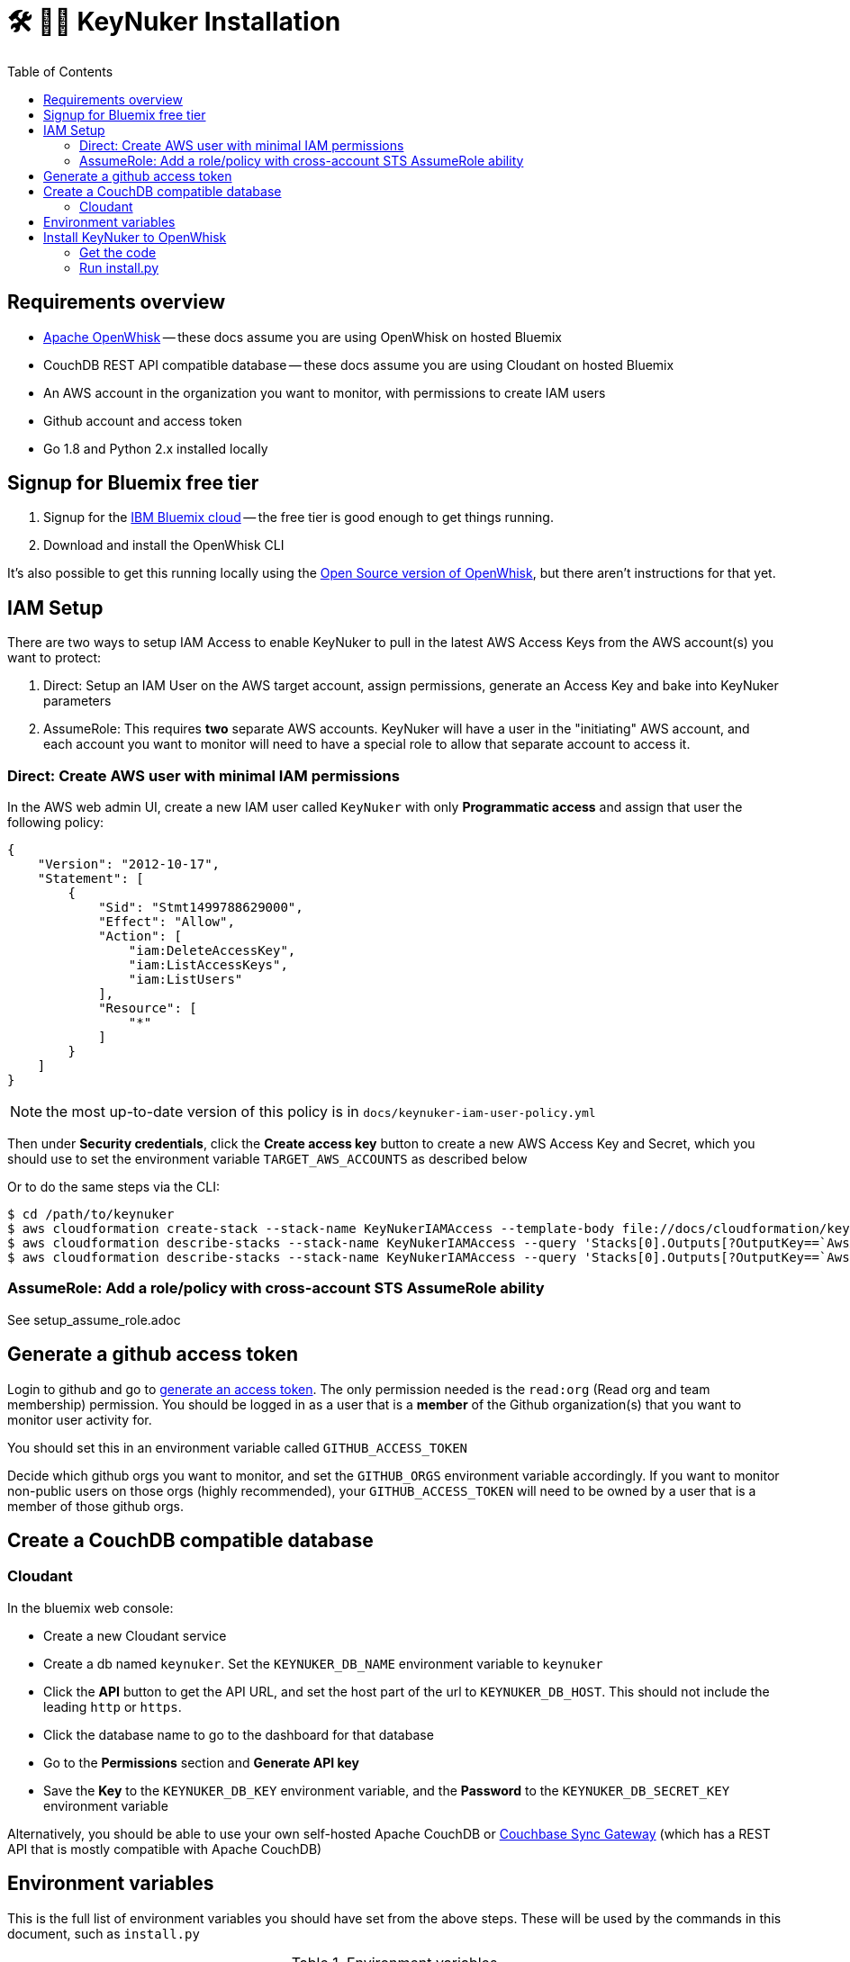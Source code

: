 [%hardbreaks]

= 🛠 🔐💥 KeyNuker Installation
:toc: left
:toclevels: 3


== Requirements overview

- https://github.com/apache/incubator-openwhisk[Apache OpenWhisk] -- these docs assume you are using OpenWhisk on hosted Bluemix
- CouchDB REST API compatible database -- these docs assume you are using Cloudant on hosted Bluemix
- An AWS account in the organization you want to monitor, with permissions to create IAM users
- Github account and access token
- Go 1.8 and Python 2.x installed locally

== Signup for Bluemix free tier

. Signup for the http://www.bluemix.net[IBM Bluemix cloud] -- the free tier is good enough to get things running.
. Download and install the OpenWhisk CLI

It's also possible to get this running locally using the https://github.com/apache/incubator-openwhisk[Open Source version of OpenWhisk], but there aren't instructions for that yet.

== IAM Setup

There are two ways to setup IAM Access to enable KeyNuker to pull in the latest AWS Access Keys from the AWS account(s) you want to protect:

. Direct: Setup an IAM User on the AWS target account, assign permissions, generate an Access Key and bake into KeyNuker parameters
. AssumeRole: This requires *two* separate AWS accounts.  KeyNuker will have a user in the "initiating" AWS account, and each account you want to monitor will need to have a special role to allow that separate account to access it.

=== Direct: Create AWS user with minimal IAM permissions

In the AWS web admin UI, create a new IAM user called `KeyNuker` with only **Programmatic access** and assign that user the following policy:

```
{
    "Version": "2012-10-17",
    "Statement": [
        {
            "Sid": "Stmt1499788629000",
            "Effect": "Allow",
            "Action": [
                "iam:DeleteAccessKey",
                "iam:ListAccessKeys",
                "iam:ListUsers"
            ],
            "Resource": [
                "*"
            ]
        }
    ]
}
```

NOTE: the most up-to-date version of this policy is in `docs/keynuker-iam-user-policy.yml`

Then under **Security credentials**, click the **Create access key** button to create a new AWS Access Key and Secret, which you should use to set the environment variable `TARGET_AWS_ACCOUNTS` as described below

Or to do the same steps via the CLI:

```
$ cd /path/to/keynuker
$ aws cloudformation create-stack --stack-name KeyNukerIAMAccess --template-body file://docs/cloudformation/keynuker-iam-user-policy.yml --capabilities CAPABILITY_IAM CAPABILITY_NAMED_IAM
$ aws cloudformation describe-stacks --stack-name KeyNukerIAMAccess --query 'Stacks[0].Outputs[?OutputKey==`AwsAccessKey`].OutputValue' --output text
$ aws cloudformation describe-stacks --stack-name KeyNukerIAMAccess --query 'Stacks[0].Outputs[?OutputKey==`AwsSecretAccessKey`].OutputValue' --output text
```

=== AssumeRole: Add a role/policy with cross-account STS AssumeRole ability

See setup_assume_role.adoc


== Generate a github access token

Login to github and go to https://github.com/settings/tokens/new[generate an access token].  The only permission needed is the `read:org` (Read org and team membership) permission.  You should be logged in as a user that is a **member** of the Github organization(s) that you want to monitor user activity for.

You should set this in an environment variable called `GITHUB_ACCESS_TOKEN`

Decide which github orgs you want to monitor, and set the `GITHUB_ORGS` environment variable accordingly.  If you want to monitor non-public users on those orgs (highly recommended), your `GITHUB_ACCESS_TOKEN` will need to be owned by a user that is a member of those github orgs.

== Create a CouchDB compatible database

=== Cloudant ===

In the bluemix web console:

- Create a new Cloudant service
- Create a db named `keynuker`.  Set the `KEYNUKER_DB_NAME` environment variable to `keynuker`
- Click the **API** button to get the API URL, and set the host part of the url to `KEYNUKER_DB_HOST`.  This should not include the leading `http` or `https`.
- Click the database name to go to the dashboard for that database
- Go to the **Permissions** section and **Generate API key**
- Save the **Key** to the `KEYNUKER_DB_KEY` environment variable, and the **Password** to the `KEYNUKER_DB_SECRET_KEY` environment variable

Alternatively, you should be able to use your own self-hosted Apache CouchDB or https://github.com/couchbase/sync_gateway[Couchbase Sync Gateway] (which has a REST API that is mostly compatible with Apache CouchDB)

== Environment variables

This is the full list of environment variables you should have set from the above steps.  These will be used by the commands in this document, such as `install.py`

.Environment variables
|===
|Variable |Example |Description

|KEYNUKER_ORG
|default
|The keynuker org (multi-tenancy).  Set this to "default" unless you are trying to juggle multiple environments.

|KEYNUKER_DB_KEY
|jhh343234jkk
|DB access key

|KEYNUKER_DB_SECRET_KEY
|7a789888djhh343234jkk
|DB secret access key

|KEYNUKER_DB_HOST
|787877rrr-021d-42dc-6c65-gjhg775b2ef-bluemix.cloudant.com
|DB hostname

|KEYNUKER_DB_NAME
|keynuker
|DB name

|TARGET_AWS_ACCOUNTS
|'[{"AwsAccessKeyId": "******", "AwsSecretAccessKey": "******"}]'
|AWS Access Key ID and secret of AWS account(s) being monitored, only needs limited IAM permissions

|GITHUB_ACCESS_TOKEN
|902dcb6f5386e9f3ba
|Github access token which has the :org read permission

|GITHUB_ORGS
|'["acme", "acme-labs"]'
|The list of github orgs you would like to monitor.  The quoting is important: outer quotes as single quotes, inner quotes as double quotes

|KEYNUKER_MAILER_API_KEY
|key-82ea6cfe7dc69f6c
|The Mailgun API key for notifications.  At the moment, mailgun is the only option for outgoing mail.  Please open an issue if you need a different option.  You can find the mailer (Mailgun) API keys in the link:https://mailgun.com/app/account/security[Maigun Web Admin]  For `MAILERAPIKEY` use the value in `Active API Key` and for `MAILERPUBLICAPIKEY` use `Email Validation Key`

|KEYNUKER_MAILER_PUBLIC_API_KEY
|pubkey-e9ceff19d2749
|The Mailgun public api key.

|KEYNUKER_MAILER_DOMAIN
|sandboxc66.mailgun.org
|The Mailgun domain.

|KEYNUKER_EMAIL_FROM_ADDRESS
|you@your.org
|The FROM address for email notifications about nuked keys

|KEYNUKER_ADMIN_EMAIL_CC_ADDRESS
|admin@your.org
|The email address of the Sys. Admin to CC on all email notifications about nuked keys.  If the "leaker" cannot be idenitifed via the github commit, this will be the only recipient of notifications.

|===


== Install KeyNuker to OpenWhisk

=== Get the code

```
$ go get -u -v -t github.com/tleyden/keynuker
```

=== Run install.py ===

The `install.py` script will do the following things:

. Build Go binaries from source
. Package binaries into `action.zip` files that are used by the executing docker container  (search install.py for `--docker` for details)
. Create (or recreate) all of the OpenWhish actions, triggers, and rules

```
$ cd $GOPATH/src/github.com/tleyden/keynuker/
$ python install.py
```

Congrats!  KeyNuker is now installed.  You can do a quick verification by running `wsk action list`, which should return a list of actions:

```
$ wsk action list
actions
/yourusername_dev/github-user-events-scanner-nuker                     private sequence
/yourusername_dev/fetch-aws-keys-write-doc                             private sequence
etc ...
```

To further verify your setup, continue on to link:verify.adoc[Verifying your installation]